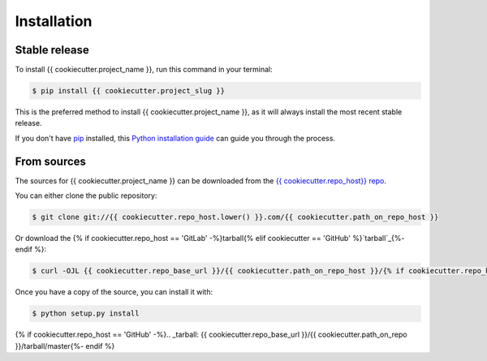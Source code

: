 .. highlight:: shell

============
Installation
============


Stable release
--------------

To install {{ cookiecutter.project_name }}, run this command in your terminal:

.. code-block:: console

    $ pip install {{ cookiecutter.project_slug }}

This is the preferred method to install {{ cookiecutter.project_name }}, as it will always install the most recent stable release.

If you don't have `pip`_ installed, this `Python installation guide`_ can guide
you through the process.

.. _pip: https://pip.pypa.io
.. _Python installation guide: http://docs.python-guide.org/en/latest/starting/installation/


From sources
------------

The sources for {{ cookiecutter.project_name }} can be downloaded from the `{{ cookiecutter.repo_host}} repo`_.

You can either clone the public repository:

.. code-block:: console

    $ git clone git://{{ cookiecutter.repo_host.lower() }}.com/{{ cookiecutter.path_on_repo_host }}

Or download the {% if cookiecutter.repo_host == 'GitLab' -%}tarball{% elif cookiecutter == 'GitHub' %}`tarball`_{%- endif %}:

.. code-block:: console

    $ curl -OJL {{ cookiecutter.repo_base_url }}/{{ cookiecutter.path_on_repo_host }}/{% if cookiecutter.repo_host == 'GitLab' -%}-/archive/master/{{ cookiecutter.project_slug }}-{% elif cookiecutter == 'GitHub' %}archive/{%- endif %}master.zip

Once you have a copy of the source, you can install it with:

.. code-block:: console

    $ python setup.py install


.. _{{ cookiecutter.repo_host}} repo: {{ cookiecutter.repo_base_url }}/{{ cookiecutter.path_on_repo }}
{% if cookiecutter.repo_host == 'GitHub' -%}.. _tarball: {{ cookiecutter.repo_base_url }}/{{ cookiecutter.path_on_repo }}/tarball/master{%- endif %}
